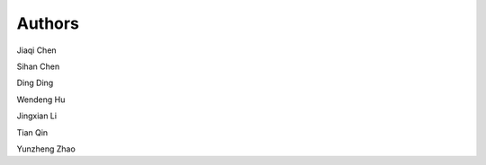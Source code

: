 Authors
=======

Jiaqi Chen

Sihan Chen

Ding Ding

Wendeng Hu

Jingxian Li

Tian Qin

Yunzheng Zhao
